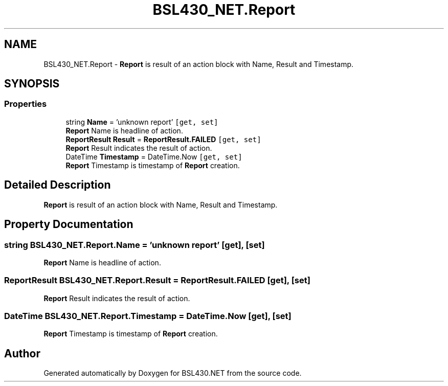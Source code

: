 .TH "BSL430_NET.Report" 3 "Sat Jun 22 2019" "Version 1.2.1" "BSL430.NET" \" -*- nroff -*-
.ad l
.nh
.SH NAME
BSL430_NET.Report \- \fBReport\fP is result of an action block with Name, Result and Timestamp\&.  

.SH SYNOPSIS
.br
.PP
.SS "Properties"

.in +1c
.ti -1c
.RI "string \fBName\fP = 'unknown report'\fC [get, set]\fP"
.br
.RI "\fBReport\fP Name is headline of action\&. "
.ti -1c
.RI "\fBReportResult\fP \fBResult\fP = \fBReportResult\&.FAILED\fP\fC [get, set]\fP"
.br
.RI "\fBReport\fP Result indicates the result of action\&. "
.ti -1c
.RI "DateTime \fBTimestamp\fP = DateTime\&.Now\fC [get, set]\fP"
.br
.RI "\fBReport\fP Timestamp is timestamp of \fBReport\fP creation\&. "
.in -1c
.SH "Detailed Description"
.PP 
\fBReport\fP is result of an action block with Name, Result and Timestamp\&. 


.SH "Property Documentation"
.PP 
.SS "string BSL430_NET\&.Report\&.Name = 'unknown report'\fC [get]\fP, \fC [set]\fP"

.PP
\fBReport\fP Name is headline of action\&. 
.SS "\fBReportResult\fP BSL430_NET\&.Report\&.Result = \fBReportResult\&.FAILED\fP\fC [get]\fP, \fC [set]\fP"

.PP
\fBReport\fP Result indicates the result of action\&. 
.SS "DateTime BSL430_NET\&.Report\&.Timestamp = DateTime\&.Now\fC [get]\fP, \fC [set]\fP"

.PP
\fBReport\fP Timestamp is timestamp of \fBReport\fP creation\&. 

.SH "Author"
.PP 
Generated automatically by Doxygen for BSL430\&.NET from the source code\&.
